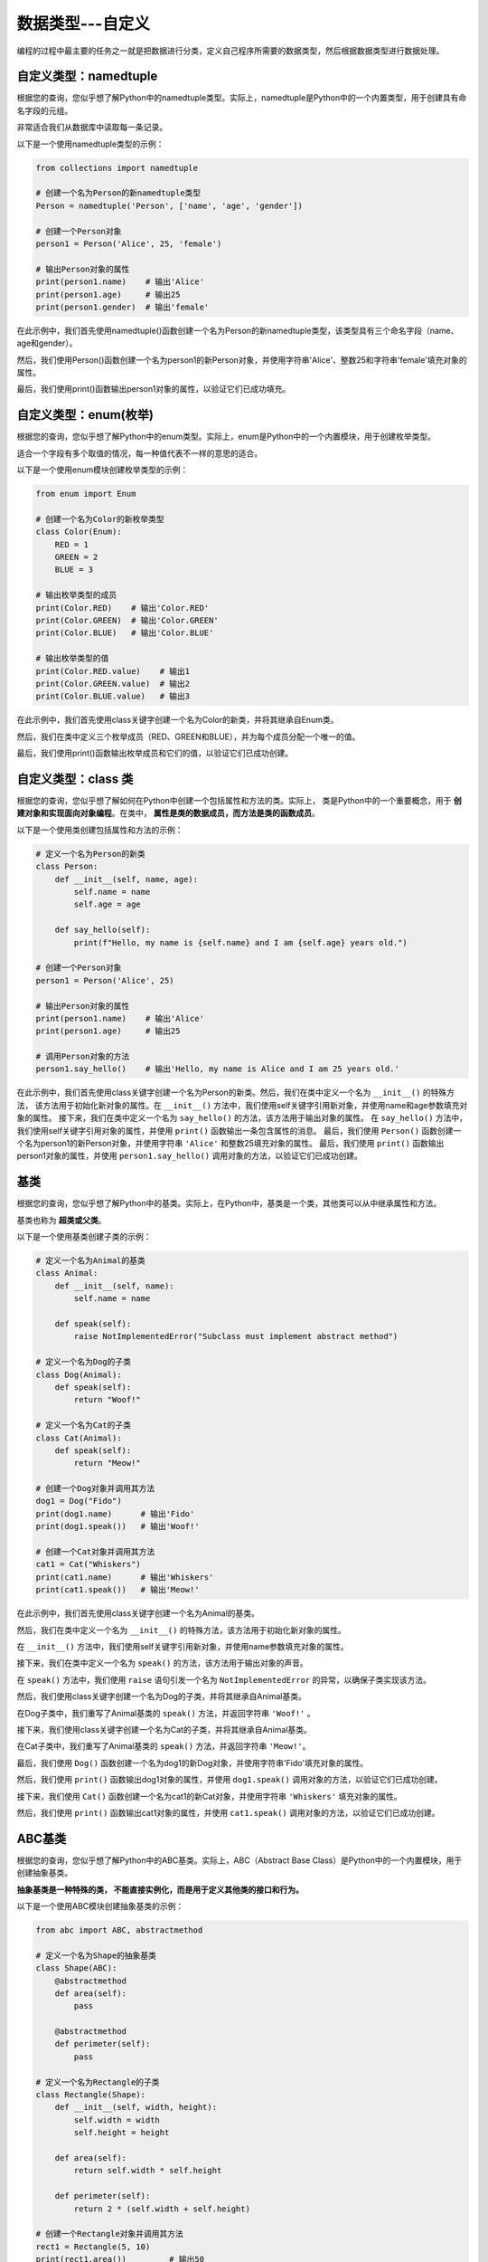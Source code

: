 ===================
数据类型---自定义
===================

编程的过程中最主要的任务之一就是把数据进行分类，定义自己程序所需要的数据类型，然后根据数据类型进行数据处理。

自定义类型：namedtuple
=======================

根据您的查询，您似乎想了解Python中的namedtuple类型。实际上，namedtuple是Python中的一个内置类型，用于创建具有命名字段的元组。

非常适合我们从数据库中读取每一条记录。

以下是一个使用namedtuple类型的示例：

.. code-block:: python3

    from collections import namedtuple

    # 创建一个名为Person的新namedtuple类型
    Person = namedtuple('Person', ['name', 'age', 'gender'])

    # 创建一个Person对象
    person1 = Person('Alice', 25, 'female')

    # 输出Person对象的属性
    print(person1.name)    # 输出'Alice'
    print(person1.age)     # 输出25
    print(person1.gender)  # 输出'female'

在此示例中，我们首先使用namedtuple()函数创建一个名为Person的新namedtuple类型，该类型具有三个命名字段（name、age和gender）。

然后，我们使用Person()函数创建一个名为person1的新Person对象，并使用字符串'Alice'、整数25和字符串'female'填充对象的属性。

最后，我们使用print()函数输出person1对象的属性，以验证它们已成功填充。

自定义类型：enum(枚举)
===========================

根据您的查询，您似乎想了解Python中的enum类型。实际上，enum是Python中的一个内置模块，用于创建枚举类型。

适合一个字段有多个取值的情况，每一种值代表不一样的意思的适合。

以下是一个使用enum模块创建枚举类型的示例：

.. code-block:: python3

    from enum import Enum

    # 创建一个名为Color的新枚举类型
    class Color(Enum):
        RED = 1
        GREEN = 2
        BLUE = 3

    # 输出枚举类型的成员
    print(Color.RED)    # 输出'Color.RED'
    print(Color.GREEN)  # 输出'Color.GREEN'
    print(Color.BLUE)   # 输出'Color.BLUE'

    # 输出枚举类型的值
    print(Color.RED.value)    # 输出1
    print(Color.GREEN.value)  # 输出2
    print(Color.BLUE.value)   # 输出3

在此示例中，我们首先使用class关键字创建一个名为Color的新类，并将其继承自Enum类。

然后，我们在类中定义三个枚举成员（RED、GREEN和BLUE），并为每个成员分配一个唯一的值。

最后，我们使用print()函数输出枚举成员和它们的值，以验证它们已成功创建。


自定义类型：class 类
======================

根据您的查询，您似乎想了解如何在Python中创建一个包括属性和方法的类。实际上，
类是Python中的一个重要概念，用于 **创建对象和实现面向对象编程**。在类中， **属性是类的数据成员，而方法是类的函数成员**。

以下是一个使用类创建包括属性和方法的示例：

.. code-block:: python3

    # 定义一个名为Person的新类
    class Person:
        def __init__(self, name, age):
            self.name = name
            self.age = age

        def say_hello(self):
            print(f"Hello, my name is {self.name} and I am {self.age} years old.")

    # 创建一个Person对象
    person1 = Person('Alice', 25)

    # 输出Person对象的属性
    print(person1.name)    # 输出'Alice'
    print(person1.age)     # 输出25

    # 调用Person对象的方法
    person1.say_hello()    # 输出'Hello, my name is Alice and I am 25 years old.'


在此示例中，我们首先使用class关键字创建一个名为Person的新类。然后，我们在类中定义一个名为 ``__init__()`` 的特殊方法，
该方法用于初始化新对象的属性。在 ``__init__()`` 方法中，我们使用self关键字引用新对象，并使用name和age参数填充对象的属性。
接下来，我们在类中定义一个名为 ``say_hello()`` 的方法，该方法用于输出对象的属性。
在 ``say_hello()`` 方法中，我们使用self关键字引用对象的属性，并使用 ``print()`` 函数输出一条包含属性的消息。
最后，我们使用 ``Person()`` 函数创建一个名为person1的新Person对象，并使用字符串 ``'Alice'`` 和整数25填充对象的属性。
最后，我们使用 ``print()`` 函数输出person1对象的属性，并使用 ``person1.say_hello()`` 调用对象的方法，以验证它们已成功创建。

基类
=======

根据您的查询，您似乎想了解Python中的基类。实际上，在Python中，基类是一个类，其他类可以从中继承属性和方法。

基类也称为 **超类或父类**。

以下是一个使用基类创建子类的示例：

.. code-block:: python3

    # 定义一个名为Animal的基类
    class Animal:
        def __init__(self, name):
            self.name = name

        def speak(self):
            raise NotImplementedError("Subclass must implement abstract method")

    # 定义一个名为Dog的子类
    class Dog(Animal):
        def speak(self):
            return "Woof!"

    # 定义一个名为Cat的子类
    class Cat(Animal):
        def speak(self):
            return "Meow!"

    # 创建一个Dog对象并调用其方法
    dog1 = Dog("Fido")
    print(dog1.name)      # 输出'Fido'
    print(dog1.speak())   # 输出'Woof!'

    # 创建一个Cat对象并调用其方法
    cat1 = Cat("Whiskers")
    print(cat1.name)      # 输出'Whiskers'
    print(cat1.speak())   # 输出'Meow!'

在此示例中，我们首先使用class关键字创建一个名为Animal的基类。

然后，我们在类中定义一个名为 ``__init__()`` 的特殊方法，该方法用于初始化新对象的属性。

在 ``__init__()`` 方法中，我们使用self关键字引用新对象，并使用name参数填充对象的属性。

接下来，我们在类中定义一个名为 ``speak()`` 的方法，该方法用于输出对象的声音。

在 ``speak()`` 方法中，我们使用 ``raise`` 语句引发一个名为 ``NotImplementedError`` 的异常，以确保子类实现该方法。

然后，我们使用class关键字创建一个名为Dog的子类，并将其继承自Animal基类。

在Dog子类中，我们重写了Animal基类的 ``speak()`` 方法，并返回字符串 ``'Woof!'`` 。

接下来，我们使用class关键字创建一个名为Cat的子类，并将其继承自Animal基类。

在Cat子类中，我们重写了Animal基类的 ``speak()`` 方法，并返回字符串 ``'Meow!'``。

最后，我们使用 ``Dog()`` 函数创建一个名为dog1的新Dog对象，并使用字符串'Fido'填充对象的属性。

然后，我们使用 ``print()``  函数输出dog1对象的属性，并使用 ``dog1.speak()`` 调用对象的方法，以验证它们已成功创建。

接下来，我们使用 ``Cat()`` 函数创建一个名为cat1的新Cat对象，并使用字符串 ``'Whiskers'`` 填充对象的属性。

然后，我们使用 ``print()`` 函数输出cat1对象的属性，并使用 ``cat1.speak()`` 调用对象的方法，以验证它们已成功创建。

ABC基类
======================

根据您的查询，您似乎想了解Python中的ABC基类。实际上，ABC（Abstract Base Class）是Python中的一个内置模块，用于创建抽象基类。

**抽象基类是一种特殊的类， 不能直接实例化，而是用于定义其他类的接口和行为。**

以下是一个使用ABC模块创建抽象基类的示例：

.. code-block:: python3

    from abc import ABC, abstractmethod

    # 定义一个名为Shape的抽象基类
    class Shape(ABC):
        @abstractmethod
        def area(self):
            pass

        @abstractmethod
        def perimeter(self):
            pass

    # 定义一个名为Rectangle的子类
    class Rectangle(Shape):
        def __init__(self, width, height):
            self.width = width
            self.height = height

        def area(self):
            return self.width * self.height

        def perimeter(self):
            return 2 * (self.width + self.height)

    # 创建一个Rectangle对象并调用其方法
    rect1 = Rectangle(5, 10)
    print(rect1.area())         # 输出50
    print(rect1.perimeter())    # 输出30

在此示例中，我们首先使用from关键字导入ABC和 ``abstractmethod`` 类。然后，我们使用 ``class`` 关键字创建一个名为 ``Shape`` 的抽象基类，并在类中定义两个抽象方法（ ``area()和perimeter()`` ）。

在每个抽象方法中，我们使用 **@abstractmethod装饰器** 将方法标记为抽象，并使用 ``pass`` 语句占位符来指示子类必须实现该方法。

接下来，我们使用 ``class`` 关键字创建一个名为Rectangle的子类，并将其继承自Shape抽象基类。

在Rectangle子类中，我们重写了Shape抽象基类的 ``area()和perimeter()`` 方法，并返回矩形的面积和周长。

最后，我们使用 ``Rectangle()`` 函数创建一个名为rect1的新Rectangle对象，并使用整数5和10填充对象的属性。

然后，我们使用 ``print()`` 函数输出rect1对象的属性，并使用 ``rect1.area()和rect1.perimeter()`` 调用对象的方法，以验证它们已成功创建。

